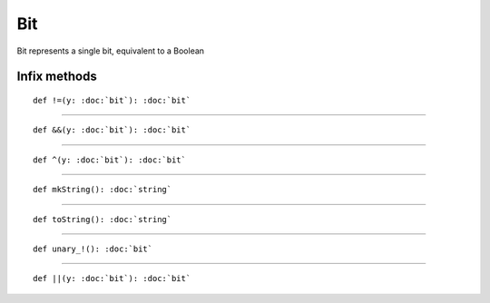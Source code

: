
.. role:: black
.. role:: gray
.. role:: silver
.. role:: white
.. role:: maroon
.. role:: red
.. role:: fuchsia
.. role:: pink
.. role:: orange
.. role:: yellow
.. role:: lime
.. role:: green
.. role:: olive
.. role:: teal
.. role:: cyan
.. role:: aqua
.. role:: blue
.. role:: navy
.. role:: purple

.. _Bit:

Bit
===

Bit represents a single bit, equivalent to a Boolean

Infix methods
-------------

.. parsed-literal::

  :maroon:`def` !=(y: :doc:`bit`): :doc:`bit`




*********

.. parsed-literal::

  :maroon:`def` &&(y: :doc:`bit`): :doc:`bit`




*********

.. parsed-literal::

  :maroon:`def` ^(y: :doc:`bit`): :doc:`bit`




*********

.. parsed-literal::

  :maroon:`def` mkString(): :doc:`string`




*********

.. parsed-literal::

  :maroon:`def` toString(): :doc:`string`




*********

.. parsed-literal::

  :maroon:`def` unary\_!(): :doc:`bit`




*********

.. parsed-literal::

  :maroon:`def` \|\|(y: :doc:`bit`): :doc:`bit`





